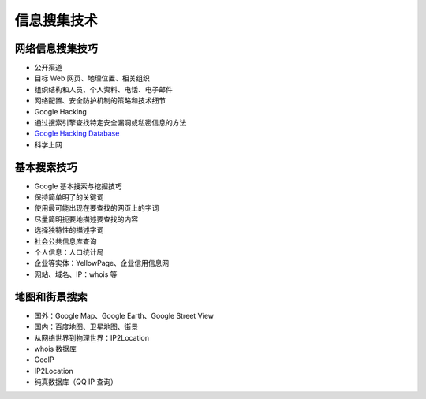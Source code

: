 信息搜集技术
==================

网络信息搜集技巧
----------------

-  公开渠道
-  目标 Web 网页、地理位置、相关组织
-  组织结构和人员、个人资料、电话、电子邮件
-  网络配置、安全防护机制的策略和技术细节
-  Google Hacking
-  通过搜索引擎查找特定安全漏洞或私密信息的方法
-  `Google Hacking Database <https://www.exploit-db.com/google-hacking-database/>`__
-  科学上网

基本搜索技巧
------------

-  Google 基本搜索与挖掘技巧
-  保持简单明了的关键词
-  使用最可能出现在要查找的网页上的字词
-  尽量简明扼要地描述要查找的内容
-  选择独特性的描述字词
-  社会公共信息库查询
-  个人信息：人口统计局
-  企业等实体：YellowPage、企业信用信息网
-  网站、域名、IP：whois 等

地图和街景搜索
--------------

-  国外：Google Map、Google Earth、Google Street View
-  国内：百度地图、卫星地图、街景
-  从网络世界到物理世界：IP2Location
-  whois 数据库
-  GeoIP
-  IP2Location
-  纯真数据库（QQ IP 查询）
